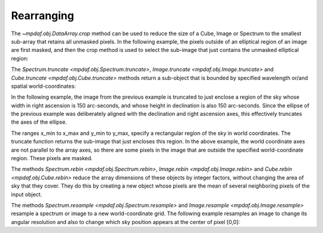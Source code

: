 ***********
Rearranging
***********

The `~mpdaf.obj.DataArray.crop` method can be used to reduce the size of a
Cube, Image or Spectrum to the smallest sub-array that retains all unmasked
pixels. In the following example, the pixels outside of an elliptical region of
an image are first masked, and then the crop method is used to select the
sub-image that just contains the unmasked elliptical region:

.. ipython::
   :okwarning:

   In [1]: import numpy as np

   In [1]: import matplotlib.pyplot as plt

   In [2]: from mpdaf.obj import Image

   In [3]: ima = Image('obj/a370II.fits')

   In [2]: center=[-1.5642, 39.9620]

   In [2]: ima.mask_ellipse(center=center, radius=(80, 110), posangle=ima.get_rot(), inside=False)

   In [2]: ima.shape

   In [3]: plt.figure()

   @savefig Obj_transfo1.png width=3.5in
   In [3]: ima.plot()

   In [4]: ima.crop()

   In [2]: ima.shape

   In [3]: plt.figure()

   @savefig Obj_transfo2.png width=3.5in
   In [3]: ima.plot()


The `Spectrum.truncate <mpdaf.obj.Spectrum.truncate>`, `Image.truncate
<mpdaf.obj.Image.truncate>` and `Cube.truncate <mpdaf.obj.Cube.truncate>`
methods return a sub-object that is bounded by specified wavelength or/and
spatial world-coordinates:

In the following example, the image from the previous example is truncated to
just enclose a region of the sky whose width in right ascension is 150
arc-seconds, and whose height in declination is also 150 arc-seconds. Since the
ellipse of the previous example was deliberately aligned with the declination
and right ascension axes, this effectively truncates the axes of the ellipse.

.. ipython::
   :okwarning:

   In [43]: ymin, xmin = np.array(center) - 75./3600

   In [44]: ymax, xmax = np.array(center) + 75./3600

   In [45]: ima2 = ima.truncate(ymin, ymax, xmin, xmax)

   In [44]: plt.figure()

   @savefig Obj_transfo3.png width=4in
   In [1]: ima2.plot()

   In [48]: ima2.get_rot()

   @suppress
   In [5]: ima = None ; ima2 = None


The ranges x_min to x_max and y_min to y_max, specify a rectangular region of
the sky in world coordinates. The truncate function returns the sub-image that
just encloses this region. In the above example, the world coordinate axes are
not parallel to the array axes, so there are some pixels in the image that are
outside the specified world-coordinate region. These pixels are masked.

The methods `Spectrum.rebin <mpdaf.obj.Spectrum.rebin>`, `Image.rebin
<mpdaf.obj.Image.rebin>` and `Cube.rebin <mpdaf.obj.Cube.rebin>` reduce the
array dimensions of these objects by integer factors, without changing the area
of sky that they cover. They do this by creating a new object whose pixels are
the mean of several neighboring pixels of the input object.

.. ipython::
   :suppress:

   In [4]: import sys

   In [4]: from mpdaf import setup_logging

.. ipython::
  :okwarning:

  @suppress
  In [5]: setup_logging(stream=sys.stdout)

  In [3]: ima = Image('obj/a370II.fits')

  In [8]: ima.info()

  In [3]: plt.figure()

  @savefig Obj_transfo4.png width=3.5in
  In [3]: ima.plot(zscale=True)

  In [4]: ima2 = ima.rebin(factor=10)

  In [9]: ima2.info()

  In [6]: plt.figure()

  @savefig Obj_transfo5.png width=3.5in
  In [7]: ima2.plot(zscale=True)

  @suppress
  In [5]: ima = None

The methods `Spectrum.resample <mpdaf.obj.Spectrum.resample>` and
`Image.resample <mpdaf.obj.Image.resample>` resample a spectrum or image to a
new world-coordinate grid. The following example resamples an image to change
its angular resolution and also to change which sky position appears at the
center of pixel [0,0]:

.. ipython::
  :okwarning:

  @suppress
  In [5]: setup_logging(stream=sys.stdout)

  In [3]: ima = Image('obj/a370II.fits')

  In [8]: ima.info()

  In [3]: plt.figure()

  @savefig Obj_transfo6.png width=3.5in
  In [3]: ima.plot(zscale=True)

  In [4]: newdim = (np.array(ima.shape)/4.5).astype(np.int)

  In [18]: import astropy.units as u

  In [19]: newstep = ima.get_step(unit=u.arcsec) * 4.5

  In [4]: newstart =  np.array(center) + 50./3600

  In [4]: ima2 = ima.resample(newdim, newstart, newstep)

  In [9]: ima2.info()

  In [6]: plt.figure()

  @savefig Obj_transfo7.png width=3.5in
  In [7]: ima2.plot(zscale=True)

  @suppress
  In [5]: ima = None ; ima2 = None

.. ipython::
   :suppress:

   In [4]: plt.close("all")

   In [4]: %reset -f
